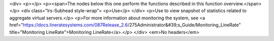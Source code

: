 <div>
<p></p>
<p><span>The nodes below this one perform the functions described in this function overview.</span></p>
<div class="lrs-Subhead style-wrap">
<p>Use</p>
</div>
<p>Use to view snapshot of statistics related to aggregate virtual servers.</p>
<p>For more information about monitoring the system, see <a href="https://docs.lineratesystems.com/087Release_2.6/275Administrator&#39;s_Guide/Monitoring_LineRate" title="Monitoring LineRate">Monitoring LineRate</a>.</p>
</div>
<em>No headers</em>
